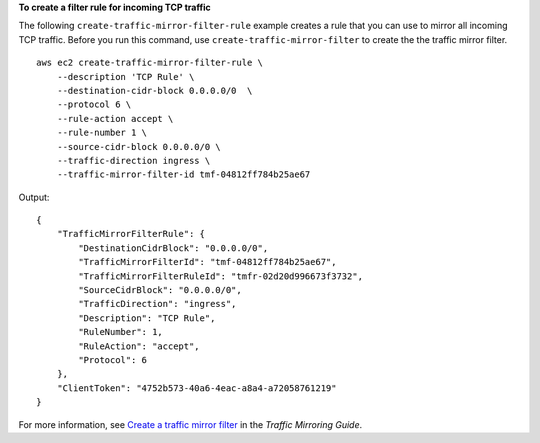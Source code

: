 **To create a filter rule for incoming TCP traffic**

The following ``create-traffic-mirror-filter-rule`` example creates a rule that you can use to mirror all incoming TCP traffic. Before you run this command, use ``create-traffic-mirror-filter`` to create the the traffic mirror filter. ::

    aws ec2 create-traffic-mirror-filter-rule \
        --description 'TCP Rule' \
        --destination-cidr-block 0.0.0.0/0  \
        --protocol 6 \
        --rule-action accept \
        --rule-number 1 \
        --source-cidr-block 0.0.0.0/0 \
        --traffic-direction ingress \
        --traffic-mirror-filter-id tmf-04812ff784b25ae67

Output::

    {
        "TrafficMirrorFilterRule": {
            "DestinationCidrBlock": "0.0.0.0/0",
            "TrafficMirrorFilterId": "tmf-04812ff784b25ae67",
            "TrafficMirrorFilterRuleId": "tmfr-02d20d996673f3732",
            "SourceCidrBlock": "0.0.0.0/0",
            "TrafficDirection": "ingress",
            "Description": "TCP Rule",
            "RuleNumber": 1,
            "RuleAction": "accept",
            "Protocol": 6
        },
        "ClientToken": "4752b573-40a6-4eac-a8a4-a72058761219"
    }

For more information, see `Create a traffic mirror filter <https://docs.aws.amazon.com/vpc/latest/mirroring/create-traffic-mirroring-filter.html>`__ in the *Traffic Mirroring Guide*.
